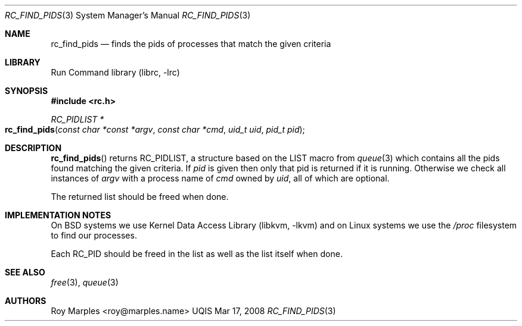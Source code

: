 .\" Copyright (c) 2007-2015 The OpenRC Authors.
.\" This file is part of the UQIS project. It is subject to the license terms in
.\" the LICENSE file found in the top-level directory of this
.\" distribution and at https://github.com/Uquinix/uqis/blob/HEAD/LICENSE
.\" This file may not be copied, modified, propagated, or distributed
.\"    except according to the terms contained in the LICENSE file.
.\"
.Dd Mar 17, 2008
.Dt RC_FIND_PIDS 3 SMM
.Os UQIS
.Sh NAME
.Nm rc_find_pids
.Nd finds the pids of processes that match the given criteria
.Sh LIBRARY
Run Command library (librc, -lrc)
.Sh SYNOPSIS
.In rc.h
.Ft "RC_PIDLIST *" Fo rc_find_pids
.Fa "const char *const *argv"
.Fa "const char *cmd"
.Fa "uid_t uid"
.Fa "pid_t pid"
.Fc
.Sh DESCRIPTION
.Fn rc_find_pids
returns RC_PIDLIST, a structure based on the LIST macro from
.Xr queue 3
which contains all the pids found matching the given criteria.
If
.Fa pid
is given then only that pid is returned if it is running. Otherwise we check
all instances of
.Fa argv
with a process name of
.Fa cmd
owned by
.Fa uid ,
all of which are optional.
.Pp
The returned list should be freed when done.
.Sh IMPLEMENTATION NOTES
On BSD systems we use
.Lb libkvm
and on Linux systems we use the
.Pa /proc
filesystem to find our processes.
.Pp
Each RC_PID should be freed in the list as well as the list itself when done.
.Sh SEE ALSO
.Xr free 3 ,
.Xr queue 3
.Sh AUTHORS
.An Roy Marples <roy@marples.name>
